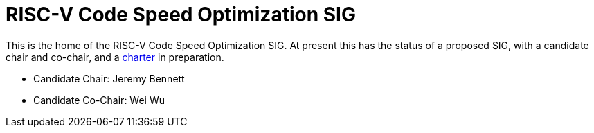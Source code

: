 = RISC-V Code Speed Optimization SIG  =

////
SPDX-License-Identifier: CC-BY-4.0

Document conventions:
- one line per paragraph (don't fill lines - this makes changes clearer)
- Wikipedia heading conventions (First word only capitalized)
- US spelling throughout.
////

This is the home of the RISC-V Code Speed Optimization SIG.  At present this has the status of a proposed SIG, with a candidate chair and co-chair, and a link:./charter.adoc[charter] in preparation.

* Candidate Chair: Jeremy Bennett
* Candidate Co-Chair: Wei Wu
